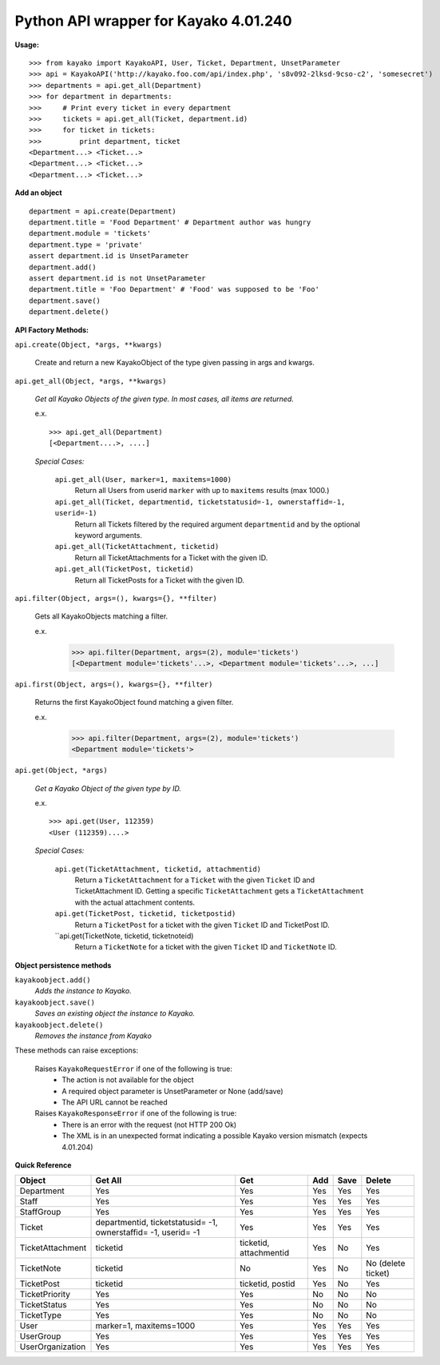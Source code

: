 Python API wrapper for Kayako 4.01.240
--------------------------------------
    
**Usage:**

::

    >>> from kayako import KayakoAPI, User, Ticket, Department, UnsetParameter
    >>> api = KayakoAPI('http://kayako.foo.com/api/index.php', 's8v092-2lksd-9cso-c2', 'somesecret')
    >>> departments = api.get_all(Department)
    >>> for department in departments:
    >>>     # Print every ticket in every department
    >>>     tickets = api.get_all(Ticket, department.id)
    >>>     for ticket in tickets:
    >>>         print department, ticket
    <Department...> <Ticket...>
    <Department...> <Ticket...>
    <Department...> <Ticket...>
    
**Add an object**

::

    department = api.create(Department)
    department.title = 'Food Department' # Department author was hungry
    department.module = 'tickets'
    department.type = 'private'
    assert department.id is UnsetParameter
    department.add()
    assert department.id is not UnsetParameter
    department.title = 'Foo Department' # 'Food' was supposed to be 'Foo'
    department.save()
    department.delete()

**API Factory Methods:**

``api.create(Object, *args, **kwargs)``

    Create and return a new KayakoObject of the type given passing in args and kwargs.
    
``api.get_all(Object, *args, **kwargs)``

    *Get all Kayako Objects of the given type.*
    *In most cases, all items are returned.*
    
    e.x. ::
    
        >>> api.get_all(Department)
        [<Department....>, ....]

    *Special Cases:*
    
        ``api.get_all(User, marker=1, maxitems=1000)``
            Return all Users from userid ``marker`` with up to ``maxitems`` 
            results (max 1000.)
            
        ``api.get_all(Ticket, departmentid, ticketstatusid=-1, ownerstaffid=-1, userid=-1)``
            Return all Tickets filtered by the required argument 
            ``departmentid`` and by the optional keyword arguments.
            
        ``api.get_all(TicketAttachment, ticketid)``
            Return all TicketAttachments for a Ticket with the given ID.
            
        ``api.get_all(TicketPost, ticketid)``
            Return all TicketPosts for a Ticket with the given ID.

``api.filter(Object, args=(), kwargs={}, **filter)``

	Gets all KayakoObjects matching a filter.
        
        e.x.
            >>> api.filter(Department, args=(2), module='tickets')
            [<Department module='tickets'...>, <Department module='tickets'...>, ...]
            
``api.first(Object, args=(), kwargs={}, **filter)``

	Returns the first KayakoObject found matching a given filter.
        
        e.x.
            >>> api.filter(Department, args=(2), module='tickets')
            <Department module='tickets'>

``api.get(Object, *args)``

    *Get a Kayako Object of the given type by ID.*
    
    e.x. ::
    
        >>> api.get(User, 112359)
        <User (112359)....>
    
    *Special Cases:*
        
        ``api.get(TicketAttachment, ticketid, attachmentid)``
            Return a ``TicketAttachment`` for a ``Ticket`` with the given ``Ticket``
            ID and TicketAttachment ID.  Getting a specific ``TicketAttachment``
            gets a ``TicketAttachment`` with the actual attachment contents.
        
        ``api.get(TicketPost, ticketid, ticketpostid)``
            Return a ``TicketPost`` for a ticket with the given ``Ticket`` ID and
            TicketPost ID.
            
        
                
        ``api.get(TicketNote, ticketid, ticketnoteid)
            Return a ``TicketNote`` for a ticket with the given ``Ticket`` ID and
            ``TicketNote`` ID.
            
**Object persistence methods**

``kayakoobject.add()``
    *Adds the instance to Kayako.*
``kayakoobject.save()``
    *Saves an existing object the instance to Kayako.*
``kayakoobject.delete()``
    *Removes the instance from Kayako*
    
These methods can raise exceptions:

    Raises ``KayakoRequestError`` if one of the following is true:
        - The action is not available for the object
        - A required object parameter is UnsetParameter or None (add/save)
        - The API URL cannot be reached
        
    Raises ``KayakoResponseError`` if one of the following is true:
        - There is an error with the request (not HTTP 200 Ok)
        - The XML is in an unexpected format indicating a possible Kayako version mismatch (expects 4.01.204)
    
**Quick Reference**

================= ====================================================================== ========================= ======= ======= =====================
Object            Get All                                                                Get                       Add     Save    Delete
================= ====================================================================== ========================= ======= ======= =====================
Department        Yes                                                                    Yes                       Yes     Yes     Yes
Staff             Yes                                                                    Yes                       Yes     Yes     Yes
StaffGroup        Yes                                                                    Yes                       Yes     Yes     Yes
Ticket            departmentid, ticketstatusid= -1, ownerstaffid= -1, userid= -1         Yes                       Yes     Yes     Yes
TicketAttachment  ticketid                                                               ticketid, attachmentid    Yes     No      Yes
TicketNote        ticketid                                                               No                        Yes     No      No (delete ticket)
TicketPost        ticketid                                                               ticketid, postid          Yes     No      Yes
TicketPriority    Yes                                                                    Yes                       No      No      No
TicketStatus      Yes                                                                    Yes                       No      No      No
TicketType        Yes                                                                    Yes                       No      No      No
User              marker=1, maxitems=1000                                                Yes                       Yes     Yes     Yes
UserGroup         Yes                                                                    Yes                       Yes     Yes     Yes
UserOrganization  Yes                                                                    Yes                       Yes     Yes     Yes
================= ====================================================================== ========================= ======= ======= =====================